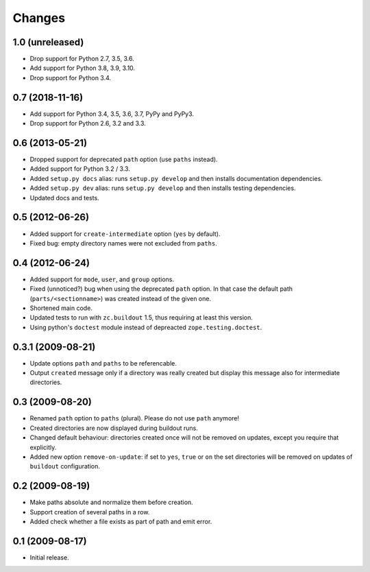 Changes
*******

1.0 (unreleased)
================

- Drop support for Python 2.7, 3.5, 3.6.

- Add support for Python 3.8, 3.9, 3.10.

- Drop support for Python 3.4.


0.7 (2018-11-16)
================

- Add support for Python 3.4, 3.5, 3.6, 3.7, PyPy and PyPy3.

- Drop support for Python 2.6, 3.2 and 3.3.


0.6 (2013-05-21)
================

- Dropped support for deprecated ``path`` option (use ``paths`` instead).

- Added support for Python 3.2 / 3.3.

- Added ``setup.py docs`` alias:  runs ``setup.py develop`` and then installs
  documentation dependencies.

- Added ``setup.py dev`` alias:  runs ``setup.py develop`` and then installs
  testing dependencies.

- Updated docs and tests.

0.5 (2012-06-26)
==================

- Added support for ``create-intermediate`` option (``yes`` by default).

- Fixed bug: empty directory names were not excluded from ``paths``.

0.4 (2012-06-24)
================

- Added support for ``mode``, ``user``, and ``group`` options.

- Fixed (unnoticed?) bug when using the deprecated ``path`` option. In
  that case the default path (``parts/<sectionname>``) was created
  instead of the given one.

- Shortened main code.

- Updated tests to run with ``zc.buildout`` 1.5, thus requiring at least this
  version.

- Using python's ``doctest`` module instead of depreacted
  ``zope.testing.doctest``.


0.3.1 (2009-08-21)
==================

- Update options ``path`` and ``paths`` to be referencable.

- Output ``created`` message only if a directory was really created
  but display this message also for intermediate directories.

0.3 (2009-08-20)
================

- Renamed ``path`` option to ``paths`` (plural). Please do not use
  ``path`` anymore!

- Created directories are now displayed during buildout runs.

- Changed default behaviour: directories created once will not be
  removed on updates, except you require that explicitly.

- Added new option ``remove-on-update``: if set to ``yes``, ``true``
  or ``on`` the set directories will be removed on updates of
  ``buildout`` configuration.


0.2 (2009-08-19)
================

- Make paths absolute and normalize them before creation.

- Support creation of several paths in a row.

- Added check whether a file exists as part of path and emit error.


0.1 (2009-08-17)
================

- Initial release.
